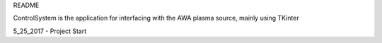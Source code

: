 README

ControlSystem is the application for interfacing with the AWA plasma source, mainly using TKinter

5_25_2017 - Project Start